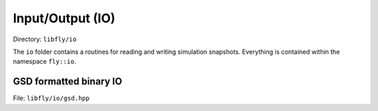 Input/Output (IO)
====================================

Directory: ``libfly/io``

The ``io`` folder contains a routines for reading and writing simulation snapshots. Everything is contained within the namespace ``fly::io``.

GSD formatted binary IO
---------------------------------------

File: ``libfly/io/gsd.hpp``

.. doxygenfile:: libfly/io/gsd.hpp
    :sections: briefdescription detaileddescription

.. doxygenenum:: fly::io::Flags


.. doxygenclass:: fly::io::BinaryFile
    :members:
    :undoc-members:


